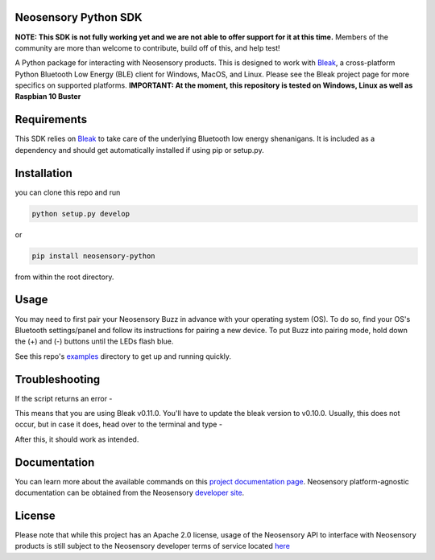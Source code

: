 Neosensory Python SDK
=====================

**NOTE: This SDK is not fully working yet and we are not able to offer support for it at this time.** Members of the community are more than welcome to contribute, build off of this, and help test!

A Python package for interacting with Neosensory products. This is designed to work with `Bleak <https://github.com/hbldh/bleak>`_, a cross-platform Python Bluetooth Low Energy (BLE) client for Windows, MacOS, and Linux. Please see the Bleak project page for more specifics on supported platforms. **IMPORTANT: At the moment, this repository is tested on Windows, Linux as well as Raspbian 10 Buster**

Requirements
============
This SDK relies on `Bleak <https://github.com/hbldh/bleak>`_ to take care of the underlying Bluetooth low energy shenanigans. It is included as a dependency and should get automatically installed if using pip or setup.py.

Installation
============

you can clone this repo and run

.. code-block:: bash

	python setup.py develop

or

.. code-block:: bash

	pip install neosensory-python

from within the root directory.


Usage
=====
You may need to first pair your Neosensory Buzz in advance with your operating system (OS). To do so, find your OS's Bluetooth settings/panel and follow its instructions for pairing a new device. To put Buzz into pairing mode, hold down the (+) and (-) buttons until the LEDs flash blue.

See this repo's `examples <https://github.com/neosensory/neosensory-sdk-for-python/tree/master/examples>`_ directory to get up and running quickly. 

Troubleshooting
=====
If the script returns an error - 

.. code-block:: bash
	bleak.exc.BleakDBusError: org.bluez.Error.NotPermitted

This means that you are using Bleak v0.11.0. You'll have to update the bleak version to v0.10.0. Usually, this does not occur, but in case it does, head over to the terminal and type - 

.. code-block:: bash
	pip install bleak==0.10.0
	
After this, it should work as intended. 


Documentation
=============
You can learn more about the available commands on this `project documentation page <https://neosensory.github.io/neosensory-sdk-for-python/neosensory_python.html#module-neosensory_python>`_. Neosensory platform-agnostic documentation can be obtained from the Neosensory `developer site <https://neosensory.com/developers/>`_.

License
=======

Please note that while this project has an Apache 2.0 license, usage of the Neosensory API to interface with Neosensory products is still subject to the Neosensory developer terms of service located `here <https://neosensory.com/legal/dev-terms-service>`_
